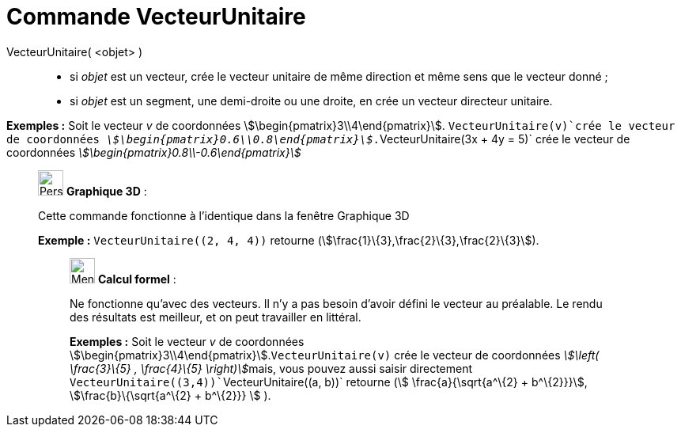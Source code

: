 = Commande VecteurUnitaire
:page-en: commands/UnitVector
ifdef::env-github[:imagesdir: /fr/modules/ROOT/assets/images]

VecteurUnitaire( <objet> )::

* si _objet_ est un vecteur, crée le vecteur unitaire de même direction et même sens que le vecteur donné ;
* si _objet_ est un segment, une demi-droite ou une droite, en crée un vecteur directeur unitaire.

[EXAMPLE]
====

*Exemples :* Soit le vecteur _v_ de coordonnées stem:[\begin{pmatrix}3\\4\end{pmatrix}]. `++VecteurUnitaire(v)++`crée
le vecteur de coordonnées _stem:[\begin{pmatrix}0.6\\0.8\end{pmatrix}]_.`++VecteurUnitaire(3x + 4y = 5)++` crée le
vecteur de coordonnées _stem:[\begin{pmatrix}0.8\\-0.6\end{pmatrix}]_

====

_____________________________________________________________

image:32px-Perspectives_algebra_3Dgraphics.svg.png[Perspectives algebra 3Dgraphics.svg,width=32,height=32] *Graphique
3D* :

Cette commande fonctionne à l'identique dans la fenêtre Graphique 3D

[EXAMPLE]
====

*Exemple :* `++VecteurUnitaire((2, 4, 4))++` retourne (stem:[\frac{1}\{3},\frac{2}\{3},\frac{2}\{3}]).

====

____________________________________________________________

image:32px-Menu_view_cas.svg.png[Menu view cas.svg,width=32,height=32] *Calcul formel* :

Ne fonctionne qu'avec des vecteurs. Il n'y a pas besoin d'avoir défini le vecteur au préalable. Le rendu des résultats
est meilleur, et on peut travailler en littéral.

[EXAMPLE]
====

*Exemples :* Soit le vecteur _v_ de coordonnées stem:[\begin{pmatrix}3\\4\end{pmatrix}].`++VecteurUnitaire(v)++` crée
le vecteur de coordonnées __stem:[\left( \frac{3}\{5} , \frac{4}\{5} \right)]__mais, vous pouvez aussi saisir
directement `++VecteurUnitaire((3,4))++``++VecteurUnitaire((a, b))++` retourne (stem:[ \frac{a}{\sqrt{a^\{2} +
b^\{2}}}], stem:[\frac{b}\{\sqrt{a^\{2} + b^\{2}}} ] ).

====
